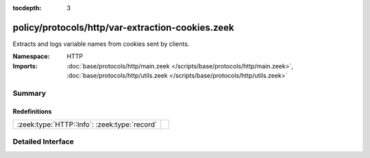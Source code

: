 :tocdepth: 3

policy/protocols/http/var-extraction-cookies.zeek
=================================================
.. zeek:namespace:: HTTP

Extracts and logs variable names from cookies sent by clients.

:Namespace: HTTP
:Imports: :doc:`base/protocols/http/main.zeek </scripts/base/protocols/http/main.zeek>`, :doc:`base/protocols/http/utils.zeek </scripts/base/protocols/http/utils.zeek>`

Summary
~~~~~~~
Redefinitions
#############
============================================ =
:zeek:type:`HTTP::Info`: :zeek:type:`record` 
============================================ =


Detailed Interface
~~~~~~~~~~~~~~~~~~

